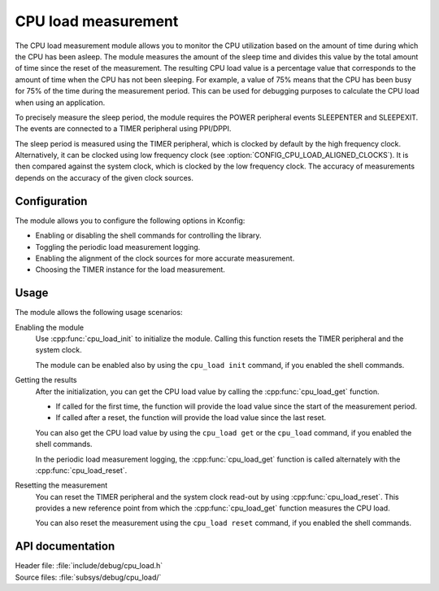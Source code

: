 .. _cpu_load:

CPU load measurement
####################

The CPU load measurement module allows you to monitor the CPU utilization based on the amount of time during which the CPU has been asleep.
The module measures the amount of the sleep time and divides this value by the total amount of time since the reset of the measurement.
The resulting CPU load value is a percentage value that corresponds to the amount of time when the CPU has not been sleeping.
For example, a value of 75% means that the CPU has been busy for 75% of the time during the measurement period.
This can be used for debugging purposes to calculate the CPU load when using an application.

To precisely measure the sleep period, the module requires the POWER peripheral events SLEEPENTER and SLEEPEXIT.
The events are connected to a TIMER peripheral using PPI/DPPI.

The sleep period is measured using the TIMER peripheral, which is clocked by default by the high frequency clock.
Alternatively, it can be clocked using low frequency clock (see :option:`CONFIG_CPU_LOAD_ALIGNED_CLOCKS`).
It is then compared against the system clock, which is clocked by the low frequency clock.
The accuracy of measurements depends on the accuracy of the given clock sources.

Configuration
*************

The module allows you to configure the following options in Kconfig:

* Enabling or disabling the shell commands for controlling the library.
* Toggling the periodic load measurement logging.
* Enabling the alignment of the clock sources for more accurate measurement.
* Choosing the TIMER instance for the load measurement.


Usage
*****

The module allows the following usage scenarios:

Enabling the module
    Use :cpp:func:`cpu_load_init` to initialize the module.
    Calling this function resets the TIMER peripheral and the system clock.

    The module can be enabled also by using the ``cpu_load init`` command, if you enabled the shell commands.

Getting the results
    After the initialization, you can get the CPU load value by calling the :cpp:func:`cpu_load_get` function.

    * If called for the first time, the function will provide the load value since the start of the measurement period.
    * If called after a reset, the function will provide the load value since the last reset.

    You can also get the CPU load value by using the ``cpu_load get`` or the ``cpu_load`` command, if you enabled the shell commands.

    In the periodic load measurement logging, the :cpp:func:`cpu_load_get` function is called alternately with the :cpp:func:`cpu_load_reset`.

Resetting the measurement
    You can reset the TIMER peripheral and the system clock read-out by using :cpp:func:`cpu_load_reset`.
    This provides a new reference point from which the :cpp:func:`cpu_load_get` function measures the CPU load.

    You can also reset the measurement using the ``cpu_load reset`` command, if you enabled the shell commands.


API documentation
*****************

| Header file: :file:`include/debug/cpu_load.h`
| Source files: :file:`subsys/debug/cpu_load/`

.. doxygengroup:: cpu_load
   :project: nrf
   :members:
